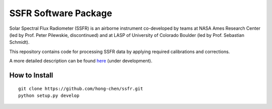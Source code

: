 SSFR Software Package
~~~~~~~~~~~~~~~~~~~~~
Solar Spectral Flux Radiometer (SSFR) is an airborne instrument co-developed by teams
at NASA Ames Research Center (led by Prof. Peter Pilewskie, discontinued) and at LASP
of University of Colorado Boulder (led by Prof. Sebastian Schmidt).

This repository contains code for processing SSFR data by applying required calibrations and corrections.

A more detailed description can be found `here <https://docs.google.com/document/d/1ObczXucJQktyTgKZlBkL04fjhHFx1ydW0sPaiG7iZ9k/edit?usp=sharing>`_ (under development).

==============
How to Install
==============
::

    git clone https://github.com/hong-chen/ssfr.git
    python setup.py develop
